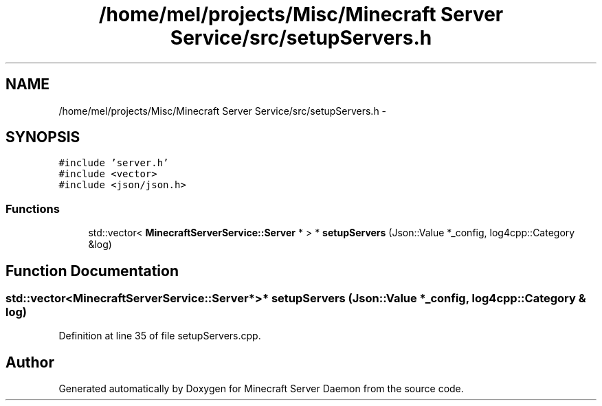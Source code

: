 .TH "/home/mel/projects/Misc/Minecraft Server Service/src/setupServers.h" 3 "Fri Jul 1 2016" "Minecraft Server Daemon" \" -*- nroff -*-
.ad l
.nh
.SH NAME
/home/mel/projects/Misc/Minecraft Server Service/src/setupServers.h \- 
.SH SYNOPSIS
.br
.PP
\fC#include 'server\&.h'\fP
.br
\fC#include <vector>\fP
.br
\fC#include <json/json\&.h>\fP
.br

.SS "Functions"

.in +1c
.ti -1c
.RI "std::vector< \fBMinecraftServerService::Server\fP * > * \fBsetupServers\fP (Json::Value *_config, log4cpp::Category &log)"
.br
.in -1c
.SH "Function Documentation"
.PP 
.SS "std::vector<\fBMinecraftServerService::Server\fP*>* setupServers (Json::Value * _config, log4cpp::Category & log)"

.PP
Definition at line 35 of file setupServers\&.cpp\&.
.SH "Author"
.PP 
Generated automatically by Doxygen for Minecraft Server Daemon from the source code\&.
